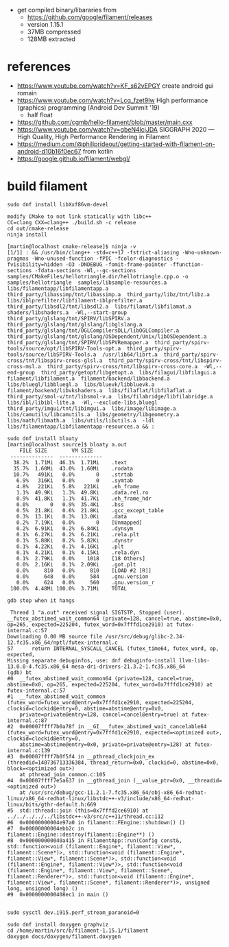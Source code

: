 - get compiled binary/libararies from
  - https://github.com/google/filament/releases
  - version 1.15.1
  - 37MB compressed
  - 128MB extracted



* references
  - https://www.youtube.com/watch?v=KF_s62vEPGY create android gui romain 
  - https://www.youtube.com/watch?v=Lcq_fzet9Iw High performance
    (graphics) programming (Android Dev Summit '19)
    - half float
  - https://github.com/cgmb/hello-filament/blob/master/main.cxx
  - https://www.youtube.com/watch?v=gbeN4lcjJDA SIGGRAPH 2020 — High
    Quality, High Performance Rendering in Filament
  - https://medium.com/@philiprideout/getting-started-with-filament-on-android-d10b16f0ec67
    from kotlin
  - https://google.github.io/filament/webgl/

* build   filament

#+begin_example
sudo dnf install libXxf86vm-devel

modify CMake to not link statically with libc++
CC=clang CXX=clang++ ./build.sh -c release 
cd out/cmake-release
ninja install

[martin@localhost cmake-release]$ ninja -v
[1/1] : && /usr/bin/clang++ -std=c++17 -fstrict-aliasing -Wno-unknown-pragmas -Wno-unused-function -fPIC -fcolor-diagnostics -fvisibility=hidden -O3 -DNDEBUG -fomit-frame-pointer -ffunction-sections -fdata-sections -Wl,--gc-sections samples/CMakeFiles/hellotriangle.dir/hellotriangle.cpp.o -o samples/hellotriangle  samples/libsample-resources.a  libs/filamentapp/libfilamentapp.a  third_party/libassimp/tnt/libassimp.a  third_party/libz/tnt/libz.a  libs/iblprefilter/libfilament-iblprefilter.a  third_party/libsdl2/tnt/libsdl2.a  libs/filamat/libfilamat.a  shaders/libshaders.a  -Wl,--start-group  third_party/glslang/tnt/SPIRV/libSPIRV.a  third_party/glslang/tnt/glslang/libglslang.a  third_party/glslang/tnt/OGLCompilersDLL/libOGLCompiler.a  third_party/glslang/tnt/glslang/OSDependent/Unix/libOSDependent.a  third_party/glslang/tnt/SPIRV/libSPVRemapper.a  third_party/spirv-tools/source/opt/libSPIRV-Tools-opt.a  third_party/spirv-tools/source/libSPIRV-Tools.a  /usr/lib64/librt.a  third_party/spirv-cross/tnt/libspirv-cross-glsl.a  third_party/spirv-cross/tnt/libspirv-cross-msl.a  third_party/spirv-cross/tnt/libspirv-cross-core.a  -Wl,--end-group  third_party/getopt/libgetopt.a  libs/filagui/libfilagui.a  filament/libfilament.a  filament/backend/libbackend.a  libs/bluegl/libbluegl.a  libs/bluevk/libbluevk.a  filament/backend/libvkshaders.a  libs/filaflat/libfilaflat.a  third_party/smol-v/tnt/libsmol-v.a  libs/filabridge/libfilabridge.a  libs/ibl/libibl-lite.a  -Wl,--exclude-libs,bluegl  third_party/imgui/tnt/libimgui.a  libs/image/libimage.a  libs/camutils/libcamutils.a  libs/geometry/libgeometry.a  libs/math/libmath.a  libs/utils/libutils.a  -ldl  libs/filamentapp/libfilamentapp-resources.a && :

sudo dnf install bloaty
[martin@localhost source]$ bloaty a.out 
    FILE SIZE        VM SIZE    
 --------------  -------------- 
  38.2%  1.71Mi  46.1%  1.71Mi    .text
  35.7%  1.60Mi  43.0%  1.60Mi    .rodata
  10.7%   491Ki   0.0%       0    .strtab
   6.9%   316Ki   0.0%       0    .symtab
   4.8%   221Ki   5.8%   221Ki    .eh_frame
   1.1%  49.9Ki   1.3%  49.8Ki    .data.rel.ro
   0.9%  41.8Ki   1.1%  41.7Ki    .eh_frame_hdr
   0.0%       0   0.9%  35.4Ki    .bss
   0.5%  21.8Ki   0.6%  21.8Ki    .gcc_except_table
   0.3%  13.1Ki   0.3%  13.0Ki    .data
   0.2%  7.19Ki   0.0%       0    [Unmapped]
   0.2%  6.91Ki   0.2%  6.84Ki    .dynsym
   0.1%  6.27Ki   0.2%  6.21Ki    .rela.plt
   0.1%  5.88Ki   0.2%  5.82Ki    .dynstr
   0.1%  4.22Ki   0.1%  4.16Ki    .plt
   0.1%  4.21Ki   0.1%  4.15Ki    .rela.dyn
   0.1%  2.79Ki   0.0%    1018    [18 Others]
   0.0%  2.16Ki   0.1%  2.09Ki    .got.plt
   0.0%     810   0.0%     810    [LOAD #2 [R]]
   0.0%     648   0.0%     584    .gnu.version
   0.0%     624   0.0%     560    .gnu.version_r
 100.0%  4.48Mi 100.0%  3.71Mi    TOTAL

gdb stop when it hangs

 Thread 1 "a.out" received signal SIGTSTP, Stopped (user).
__futex_abstimed_wait_common64 (private=128, cancel=true, abstime=0x0, op=265, expected=225204, futex_word=0x7fffd1ce2910) at futex-internal.c:57
Downloading 0.00 MB source file /usr/src/debug/glibc-2.34-12.fc35.x86_64/nptl/futex-internal.c
57	    return INTERNAL_SYSCALL_CANCEL (futex_time64, futex_word, op, expected,
Missing separate debuginfos, use: dnf debuginfo-install llvm-libs-13.0.0-4.fc35.x86_64 mesa-dri-drivers-21.3.2-1.fc35.x86_64
(gdb) bt
#0  __futex_abstimed_wait_common64 (private=128, cancel=true, abstime=0x0, op=265, expected=225204, futex_word=0x7fffd1ce2910) at futex-internal.c:57
#1  __futex_abstimed_wait_common (futex_word=futex_word@entry=0x7fffd1ce2910, expected=225204, clockid=clockid@entry=0, abstime=abstime@entry=0x0, 
    private=private@entry=128, cancel=cancel@entry=true) at futex-internal.c:87
#2  0x00007ffff7b0a78f in __GI___futex_abstimed_wait_cancelable64 (futex_word=futex_word@entry=0x7fffd1ce2910, expected=<optimized out>, clockid=clockid@entry=0, 
    abstime=abstime@entry=0x0, private=private@entry=128) at futex-internal.c:139
#3  0x00007ffff7b0f5f4 in __pthread_clockjoin_ex (threadid=140736713336384, thread_return=0x0, clockid=0, abstime=0x0, block=<optimized out>)
    at pthread_join_common.c:105
#4  0x00007ffff7e5a637 in __gthread_join (__value_ptr=0x0, __threadid=<optimized out>)
    at /usr/src/debug/gcc-11.2.1-7.fc35.x86_64/obj-x86_64-redhat-linux/x86_64-redhat-linux/libstdc++-v3/include/x86_64-redhat-linux/bits/gthr-default.h:669
#5  std::thread::join (this=0x7fffd2ce6910) at ../../../../../libstdc++-v3/src/c++11/thread.cc:112
#6  0x00000000004e97a0 in filament::FEngine::shutdown() ()
#7  0x00000000004ebb2c in filament::Engine::destroy(filament::Engine**) ()
#8  0x000000000040a415 in FilamentApp::run(Config const&, std::function<void (filament::Engine*, filament::View*, filament::Scene*)>, std::function<void (filament::Engine*, filament::View*, filament::Scene*)>, std::function<void (filament::Engine*, filament::View*)>, std::function<void (filament::Engine*, filament::View*, filament::Scene*, filament::Renderer*)>, std::function<void (filament::Engine*, filament::View*, filament::Scene*, filament::Renderer*)>, unsigned long, unsigned long) ()
#9  0x0000000000408ec1 in main ()


sudo sysctl dev.i915.perf_stream_paranoid=0

sudo dnf install doxygen graphviz
cd /home/martin/src/b/filament-1.15.1/filament
doxygen docs/doxygen/filament.doxygen 

#+end_example
